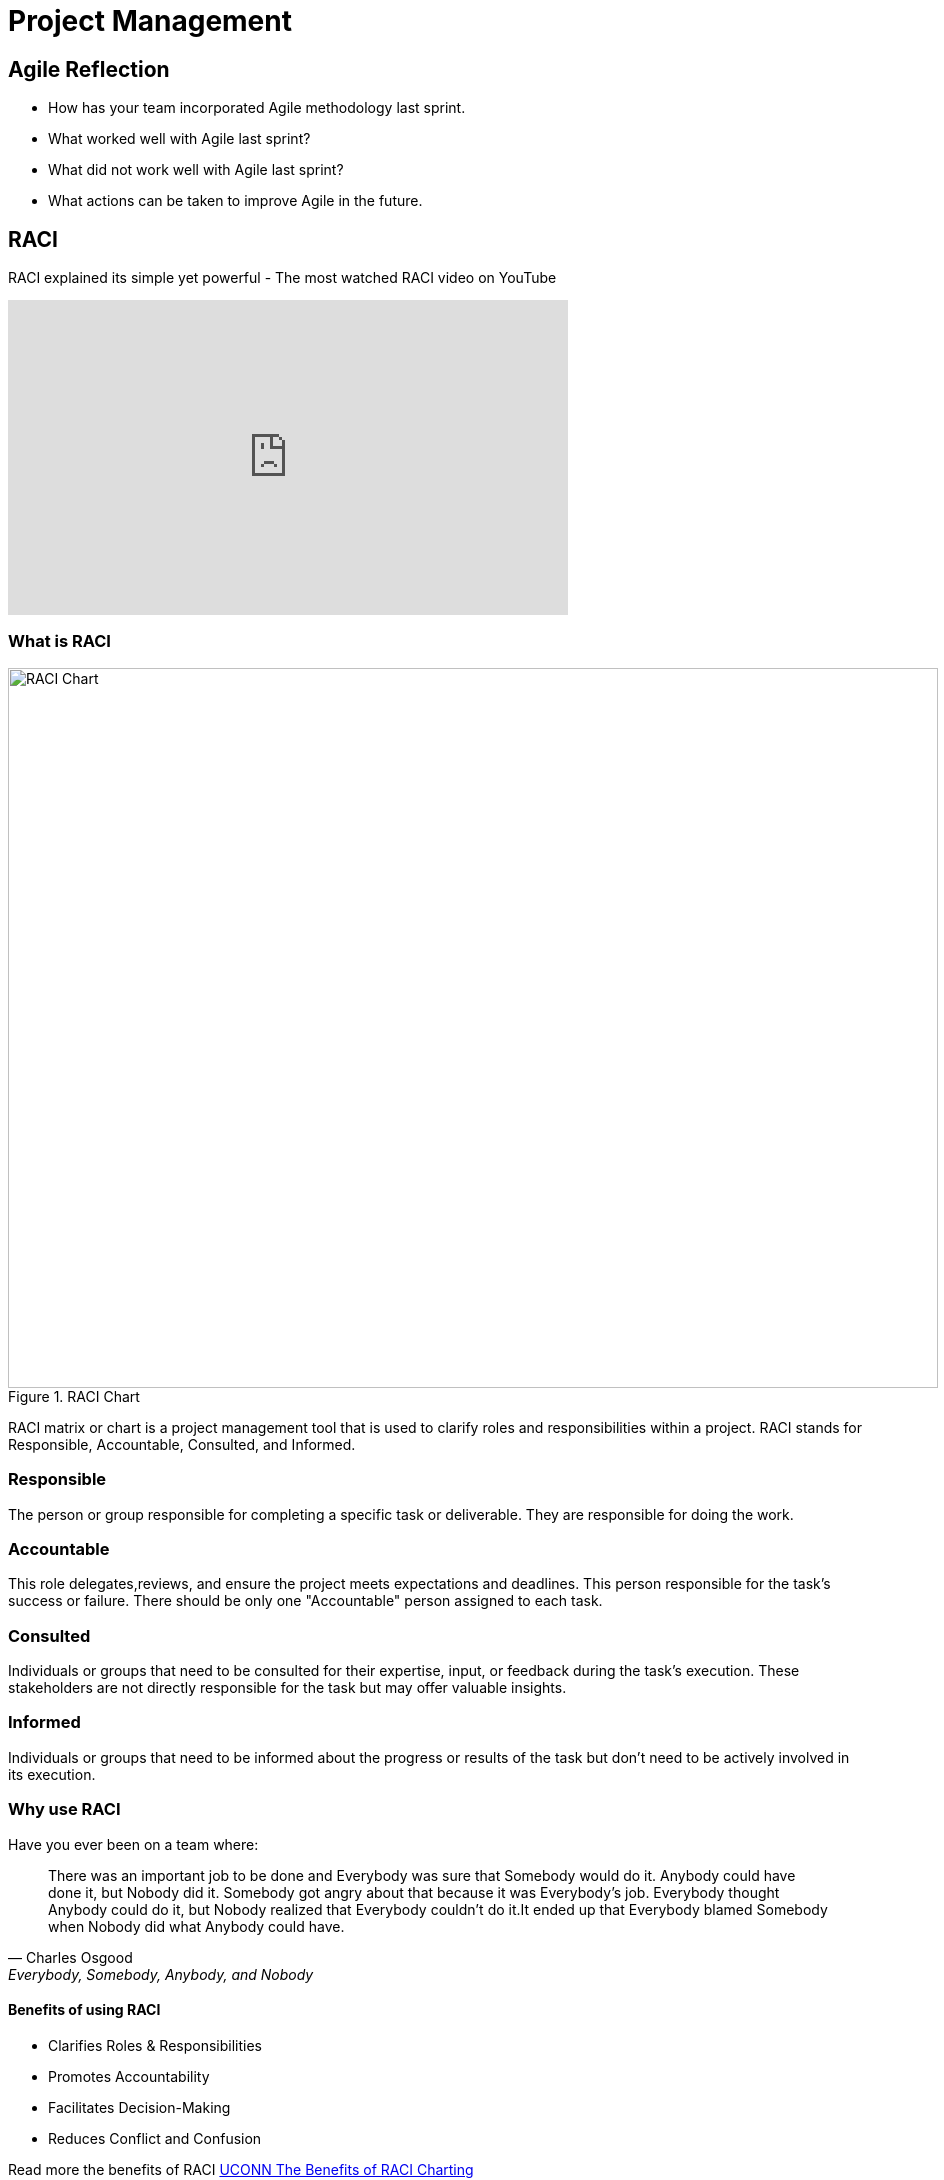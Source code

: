 = Project Management

== Agile Reflection

* How has your team incorporated Agile methodology last sprint.

* What worked well with Agile last sprint?

* What did not work well with Agile last sprint?

* What actions can be taken to improve Agile in the future.



== RACI

RACI explained its simple yet powerful - The most watched RACI video on YouTube 

++++

<iframe width="560" height="315" src="https://www.youtube.com/embed/1U2gngDxFkc" title="YouTube video player" frameborder="0" allow="accelerometer; autoplay; clipboard-write; encrypted-media; gyroscope; picture-in-picture; web-share" allowfullscreen></iframe>

++++

=== What is RACI

image::RACI_Chart.png[RACI Chart, width=930, height=720, loading=lazy, title="RACI Chart"]

RACI matrix or chart is a project management tool that is used to clarify roles and responsibilities within a project. RACI stands for Responsible, Accountable, Consulted, and Informed.

=== Responsible
The person or group responsible for completing a specific task or deliverable. They are responsible for doing the work.

=== Accountable
This role delegates,reviews, and ensure the project meets expectations and deadlines. This person responsible for the task's success or failure. There should be only one "Accountable" person assigned to each task. 

=== Consulted
Individuals or groups that need to be consulted for their expertise, input, or feedback during the task's execution. These stakeholders are not directly responsible for the task but may offer valuable insights.

=== Informed
Individuals or groups that need to be informed about the progress or results of the task but don't need to be actively involved in its execution.

=== Why use RACI

Have you ever been on a team where:

"There was an important job to be done and Everybody was sure that Somebody would do it. Anybody could have done it, but Nobody did it. Somebody got angry about that because it was Everybody’s job. Everybody thought Anybody could do it, but Nobody realized that Everybody couldn’t do it.It ended up that Everybody blamed Somebody when Nobody did what Anybody could have."
-- Charles Osgood, Everybody, Somebody, Anybody, and Nobody

==== Benefits of using RACI

* Clarifies Roles & Responsibilities

* Promotes Accountability

* Facilitates Decision-Making

* Reduces Conflict and Confusion

Read more the benefits of RACI https://pmo.its.uconn.edu/2017/05/01/the-benefits-of-raci-charting/[UCONN The Benefits of RACI Charting]


=== How to utilize RACI into Data Mine Project

Project: Create a NLP Model Web App to analyze prescription writing.

++++

<iframe src="https://miro.com/app/live-embed/uXjVMyjEwyI=/?moveToViewport=-1093,-966,2173,1356&embedId=333717965918" scrolling="no" allow="fullscreen; clipboard-read; clipboard-write" allowfullscreen width="768" height="432" frameborder="0"></iframe>

++++

*Incorporation*

Josh, Sarah, and Alan are responsible for the developing the dashboard. Alan is accountable for ensuring the dashboard is completed. 

The Corporate Partner Mentors are consulted for advice of performing the task and the TA is inform.